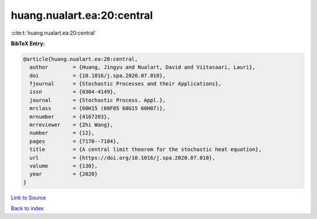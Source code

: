 huang.nualart.ea:20:central
===========================

:cite:t:`huang.nualart.ea:20:central`

**BibTeX Entry:**

.. code-block:: bibtex

   @article{huang.nualart.ea:20:central,
     author        = {Huang, Jingyu and Nualart, David and Viitasaari, Lauri},
     doi           = {10.1016/j.spa.2020.07.010},
     fjournal      = {Stochastic Processes and their Applications},
     issn          = {0304-4149},
     journal       = {Stochastic Process. Appl.},
     mrclass       = {60H15 (60F05 60G15 60H07)},
     mrnumber      = {4167203},
     mrreviewer    = {Zhi Wang},
     number        = {12},
     pages         = {7170--7184},
     title         = {A central limit theorem for the stochastic heat equation},
     url           = {https://doi.org/10.1016/j.spa.2020.07.010},
     volume        = {130},
     year          = {2020}
   }

`Link to Source <https://doi.org/10.1016/j.spa.2020.07.010},>`_


`Back to index <../By-Cite-Keys.html>`_
